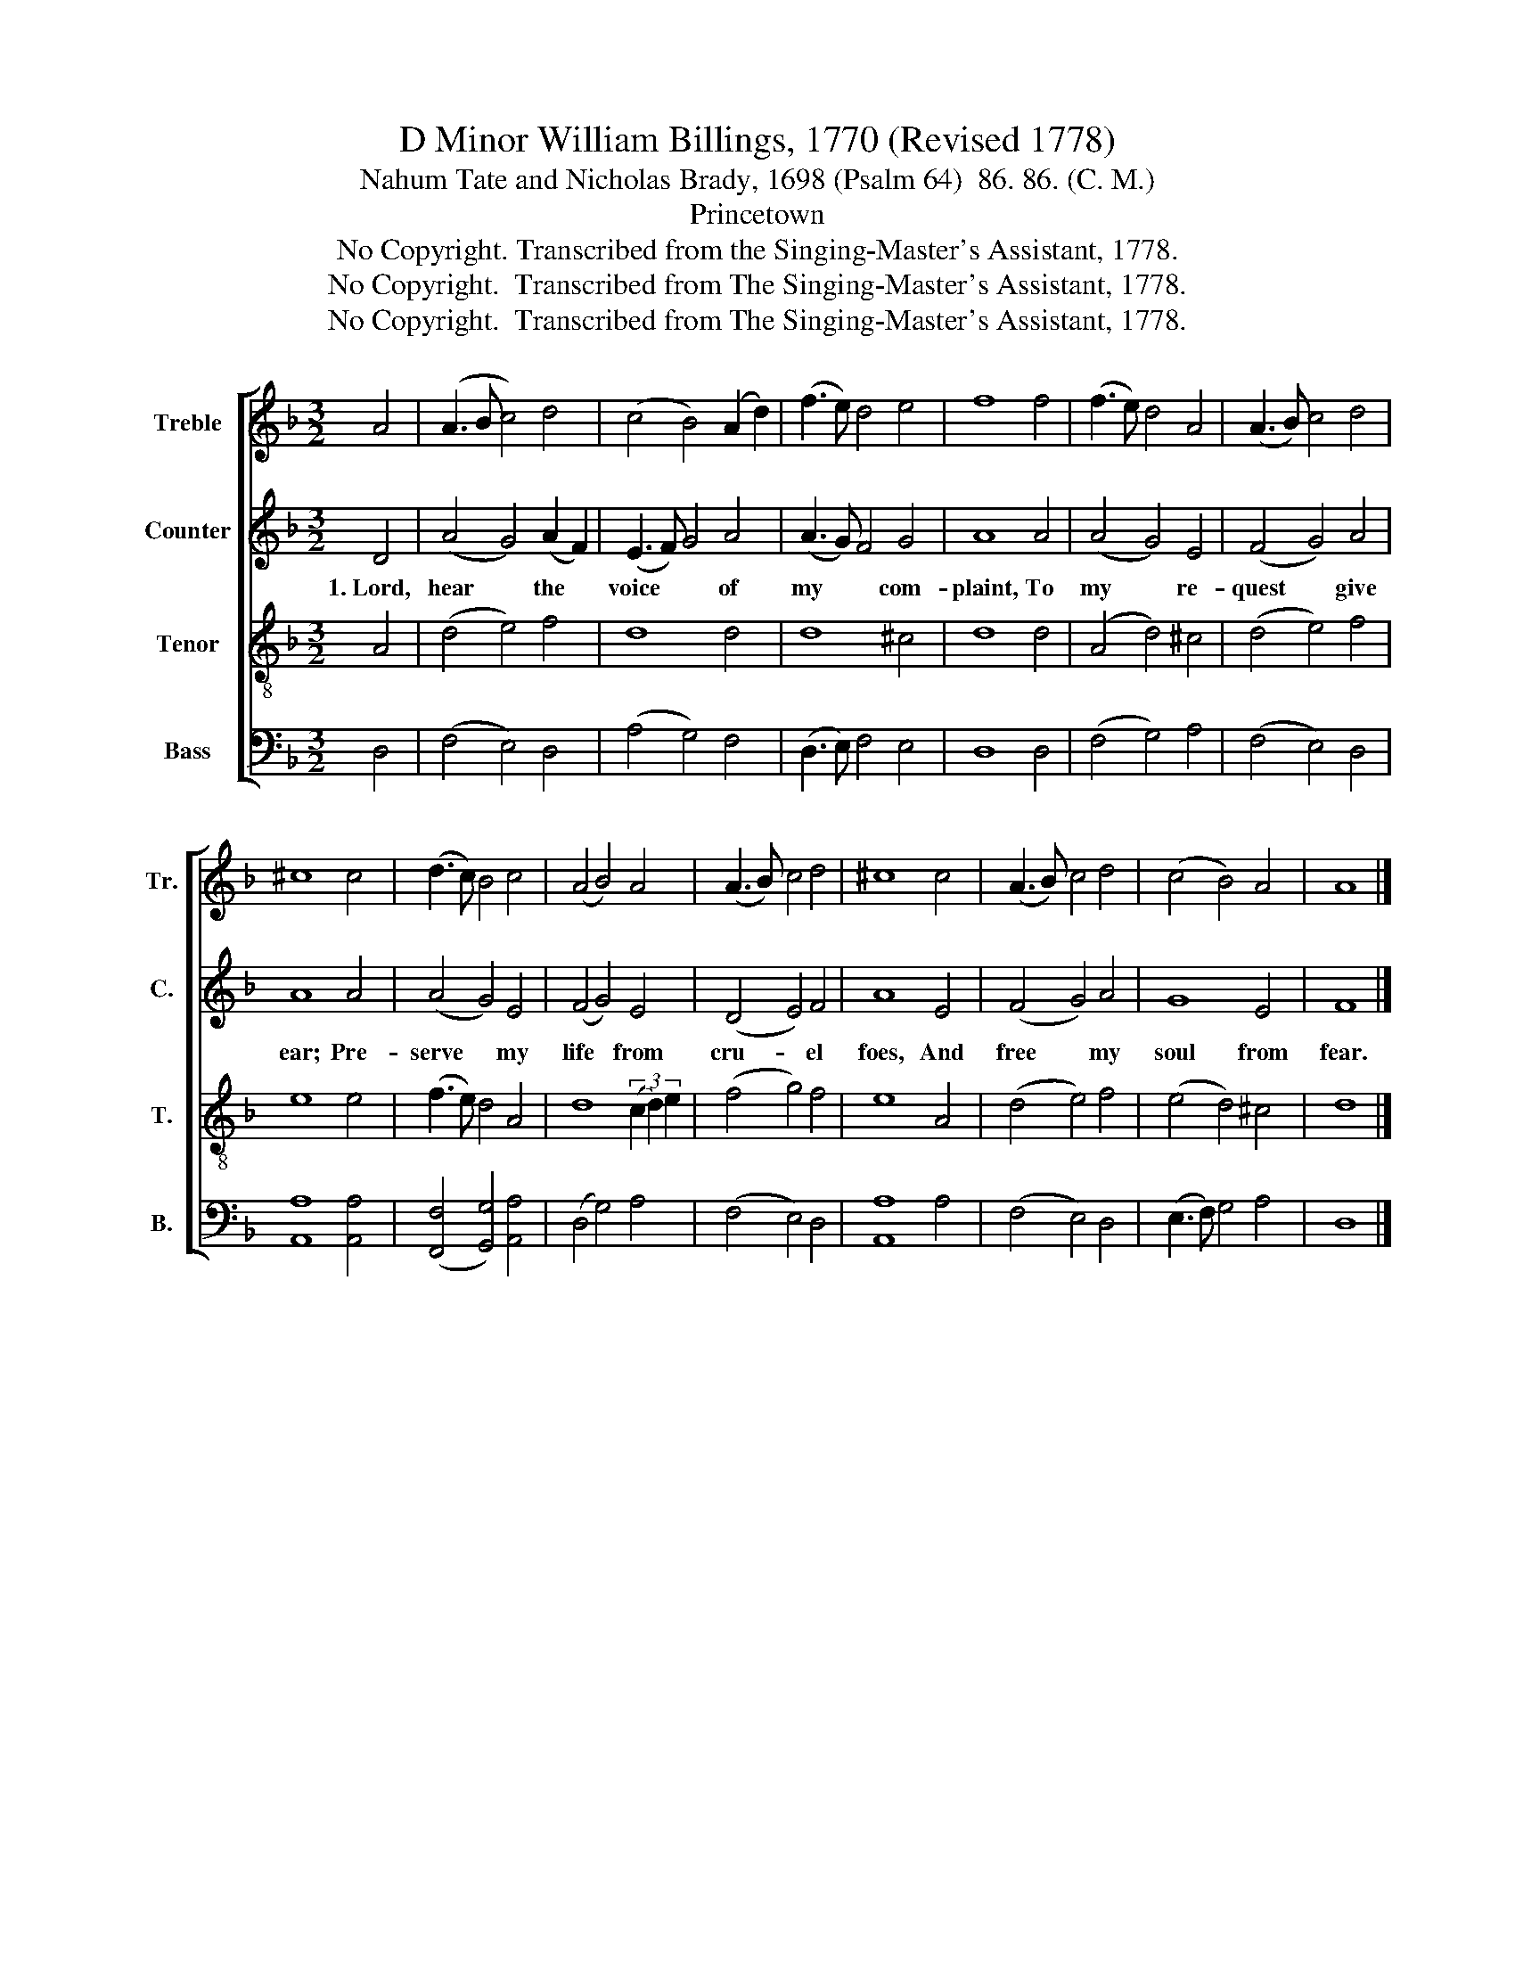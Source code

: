 X:1
T:D Minor William Billings, 1770 (Revised 1778)
T:Nahum Tate and Nicholas Brady, 1698 (Psalm 64)  86. 86. (C. M.)
T:Princetown
T:No Copyright. Transcribed from the Singing-Master's Assistant, 1778.
T:No Copyright.  Transcribed from The Singing-Master's Assistant, 1778.
T:No Copyright.  Transcribed from The Singing-Master's Assistant, 1778.
Z:No Copyright.  Transcribed from The Singing-Master's Assistant, 1778.
%%score [ 1 2 3 4 ]
L:1/8
M:3/2
K:F
V:1 treble nm="Treble" snm="Tr."
V:2 treble nm="Counter" snm="C."
V:3 treble-8 nm="Tenor" snm="T."
V:4 bass nm="Bass" snm="B."
V:1
 A4 | (A3 B c4) d4 | (c4 B4) (A2 d2) | (f3 e) d4 e4 | f8 f4 | (f3 e) d4 A4 | (A3 B) c4 d4 | %7
 ^c8 c4 | (d3 c) B4 c4 | (A4 B4) A4 | (A3 B) c4 d4 | ^c8 c4 | (A3 B) c4 d4 | (c4 B4) A4 | A8 |] %15
V:2
 D4 | (A4 G4) (A2 F2) | (E3 F) G4 A4 | (A3 G) F4 G4 | A8 A4 | (A4 G4) E4 | (F4 G4) A4 | A8 A4 | %8
w: 1.~Lord,|hear * the *|voice * * of|my * * com-|plaint, To|my * re-|quest * give|ear; Pre-|
 (A4 G4) E4 | (F4 G4) E4 | (D4 E4) F4 | A8 E4 | (F4 G4) A4 | G8 E4 | F8 |] %15
w: serve * my|life * from|cru- * el|foes, And|free * my|soul from|fear.|
V:3
 A4 | (d4 e4) f4 | d8 d4 | d8 ^c4 | d8 d4 | (A4 d4) ^c4 | (d4 e4) f4 | e8 e4 | (f3 e) d4 A4 | %9
 d8 (3(c2 d2) e2 | (f4 g4) f4 | e8 A4 | (d4 e4) f4 | (e4 d4) ^c4 | d8 |] %15
V:4
 D,4 | (F,4 E,4) D,4 | (A,4 G,4) F,4 | (D,3 E,) F,4 E,4 | D,8 D,4 | (F,4 G,4) A,4 | (F,4 E,4) D,4 | %7
 [A,,A,]8 [A,,A,]4 | ([F,,F,]4 [G,,G,]4) [A,,A,]4 | (D,4 G,4) A,4 | (F,4 E,4) D,4 | [A,,A,]8 A,4 | %12
 (F,4 E,4) D,4 | (E,3 F,) G,4 A,4 | D,8 |] %15


